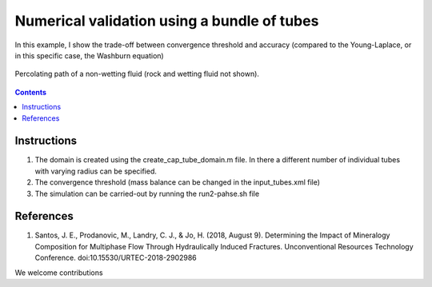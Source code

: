 ================================================================================
Numerical validation using a bundle of tubes
================================================================================

In this example, I show the trade-off between convergence threshold and accuracy (compared to the Young-Laplace, or in this specific case, the Washburn equation)

.. figure:: /illustrations/nw_flow.jpg
    :align: center
    :alt: alternate text
    :figclass: align-center

    Percolating path of a non-wetting fluid (rock and wetting fluid not shown).

.. contents::


################################################################################
Instructions
################################################################################

1. The domain is created using the create_cap_tube_domain.m file. In there a different number of individual tubes with varying radius can be specified.
2. The convergence threshold (mass balance can be changed in the input_tubes.xml file)
3. The simulation can be carried-out by running the run2-pahse.sh file

################################################################################
References
################################################################################

1. Santos, J. E., Prodanovic, M., Landry, C. J., & Jo, H. (2018, August 9). Determining the Impact of Mineralogy Composition for Multiphase Flow Through Hydraulically Induced Fractures. Unconventional Resources Technology Conference. doi:10.15530/URTEC-2018-2902986



We welcome contributions
